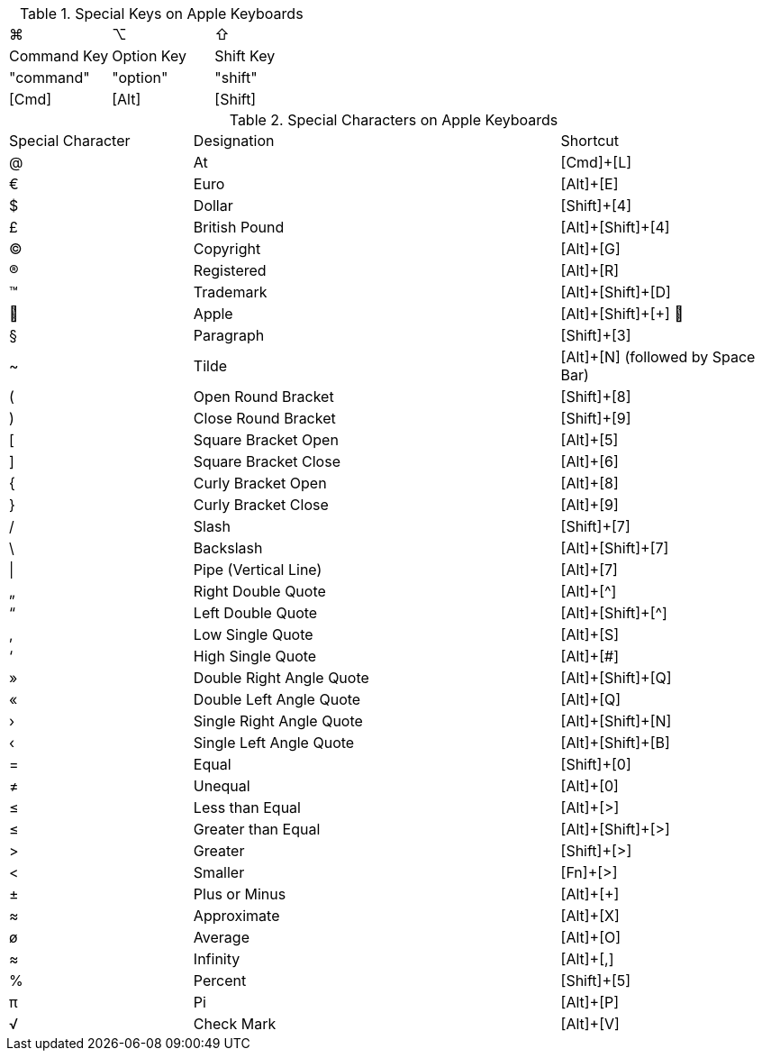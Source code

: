////
; Copyright (c) uib GmbH (www.uib.de)
; This documentation is owned by uib
; and published under the german creative commons by-sa license
; see:
; https://creativecommons.org/licenses/by-sa/3.0/de/
; https://creativecommons.org/licenses/by-sa/3.0/de/legalcode
; english:
; https://creativecommons.org/licenses/by-sa/3.0/
; https://creativecommons.org/licenses/by-sa/3.0/legalcode
;
; credits: https://www.opsi.org/credits/
////

:Author:    uib GmbH
:Email:     info@uib.de
:Date:      29.04.2024
:Revision:  4.3
:toclevels: 6
:doctype:   book
:icons:     font
:xrefstyle: full




// cspell: ignore shift, cols, Registered, Trademark, Pipe, Plusminus

.Special Keys on Apple Keyboards

[cols="8,8,8"]
|==========================
|  ⌘             |  ⌥          |  ⇧
|  Command Key  |  Option Key  |  Shift Key
|  "command"     |  "option"   |  "shift"
|  [Cmd]           |  [Alt]        |  [Shift]
|==========================


.Special Characters on Apple Keyboards

[cols="5,10,6"]
|==========================
|  Special Character  |  Designation  |  Shortcut
|  @   |  At   |  [Cmd]{plus}[L]
|  €   |  Euro   |  [Alt]{plus}[E]
|  $   |  Dollar   |  [Shift]{plus}[4]
|  £   |  British Pound   |  [Alt]{plus}[Shift]{plus}[4]
|  ©   |  Copyright   |  [Alt]{plus}[G]
|  ®   |  Registered   |  [Alt]{plus}[R]
|  ™   |  Trademark   |  [Alt]{plus}[Shift]{plus}[D]
|     |  Apple   |  [Alt]{plus}[Shift]{plus}[{plus}] 
|  §   |  Paragraph   |  [Shift]{plus}[3]
|  ~   |  Tilde   |  [Alt]{plus}[N] (followed by Space Bar)
|  (   |  Open Round Bracket   |  [Shift]{plus}[8]
|  )   |  Close Round Bracket   |  [Shift]{plus}[9]
|  [   |  Square Bracket Open   |  [Alt]{plus}[5]
|  ]   |  Square Bracket Close  |  [Alt]{plus}[6]
|  {   |  Curly Bracket Open   |  [Alt]{plus}[8]
|  }   |  Curly Bracket Close   |  [Alt]{plus}[9]
|  /   |  Slash   |  [Shift]{plus}[7]
|  \   |  Backslash   |  [Alt]{plus}[Shift]{plus}[7]
|  \|   |  Pipe (Vertical Line)   |  [Alt]{plus}[7]
|  „   |  Right Double Quote   |  [Alt]{plus}[^]
|  “   |  Left Double Quote   |  [Alt]{plus}[Shift]{plus}[^]
|  ‚   |  Low Single Quote  |  [Alt]{plus}[S]
|  ‘   |  High Single Quote   |  [Alt]{plus}[#]
|  »   |  Double Right Angle Quote   |  [Alt]{plus}[Shift]{plus}[Q]
|  «   |  Double Left Angle Quote    |  [Alt]{plus}[Q]
|  ›   |  Single Right Angle Quote   | [Alt]{plus}[Shift]{plus}[N]
|  ‹   |  Single Left Angle Quote   |  [Alt]{plus}[Shift]{plus}[B]
|  =   |  Equal   |  [Shift]{plus}[0]
// ≠
|  &#x2260;   |  Unequal   |  [Alt]{plus}[0]
// ≤
|  &#x2264;   |  Less than Equal   |  [Alt]{plus}[>]
// ≥
|  &#x2264;   |  Greater than Equal   |  [Alt]{plus}[Shift]{plus}[>]
|  >   |  Greater   |  [Shift]{plus}[>]
|  <   |  Smaller   |  [Fn]{plus}[>]
|  ±   |  Plus or Minus   |  [Alt]{plus}[{plus}]
// ≈
|  &#x2248;   |  Approximate   |  [Alt]{plus}[X]
|  ø   |  Average   |  [Alt]{plus}[O]
// ∞
|  &#x2248;   |  Infinity   |  [Alt]{plus}[,]
|  %   |  Percent   |  [Shift]{plus}[5]
// π
|  &#x03C0;   |  Pi   |  [Alt]{plus}[P]
// √
|  &#x221A;   |  Check Mark   |  [Alt]{plus}[V]
|==========================
